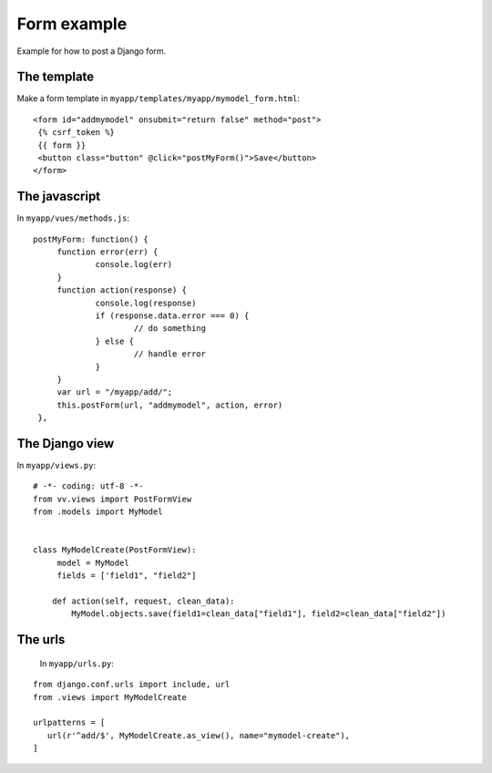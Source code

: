 Form example
============

Example for how to post a Django form. 

The template
------------

Make a form template in ``myapp/templates/myapp/mymodel_form.html``:

.. highlight:: django

:: 
   
   <form id="addmymodel" onsubmit="return false" method="post">
    {% csrf_token %}
    {{ form }}
    <button class="button" @click="postMyForm()">Save</button>
   </form>

The javascript
--------------

In ``myapp/vues/methods.js``:

.. highlight:: javascript

:: 
   
   postMyForm: function() {
	function error(err) {
		console.log(err)
	}
	function action(response) {
		console.log(response)
		if (response.data.error === 0) {
			// do something
		} else {
			// handle error
		}
	}
	var url = "/myapp/add/";
	this.postForm(url, "addmymodel", action, error)
    },
   
The Django view
---------------

In ``myapp/views.py``:

.. highlight:: python

:: 
   
   # -*- coding: utf-8 -*-
   from vv.views import PostFormView
   from .models import MyModel


   class MyModelCreate(PostFormView):
   	model = MyModel
   	fields = ['field1", "field2"]

       def action(self, request, clean_data):
           MyModel.objects.save(field1=clean_data["field1"], field2=clean_data["field2"])

The urls
--------
 
 In ``myapp/urls.py``:
 
 .. highlight:: python

:: 
   
   from django.conf.urls import include, url
   from .views import MyModelCreate

   urlpatterns = [
      url(r'^add/$', MyModelCreate.as_view(), name="mymodel-create"),
   ]
